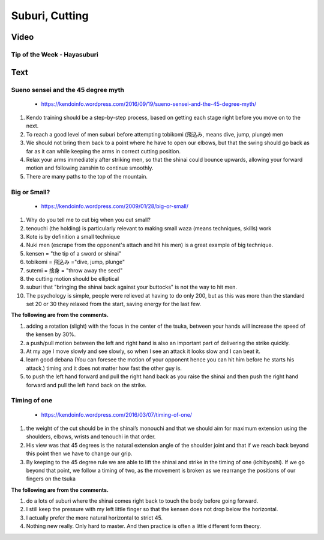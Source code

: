 ﻿******************************************************
Suburi, Cutting
******************************************************
Video
========

.. _suburi-hayasuburiKendoWorld:

Tip of the Week - Hayasuburi 
---------------------------------------
.. raw:: html

	<iframe width="560" height="315" src="https://www.youtube.com/embed/0uH-sxz3n6E" frameborder="0" allowfullscreen></iframe>

	#. use the wrist to flip the shinai outer

	#. use the feet and hip properly

	#. thrown the hip into in as shown in 1:44

	#. move the hip as much as we can 

	#. your tare throw in front.

	#. Start at the upper swing as shown in 2:40

	#. make each cut count

	#. pause a while
	
Text
========

.. _suburi-sueno:

Sueno sensei and the 45 degree myth
---------------------------------------
	- https://kendoinfo.wordpress.com/2016/09/19/sueno-sensei-and-the-45-degree-myth/

#. Kendo training should be a step-by-step process, based on getting each stage right before you move on to the next.
	
#. To reach a good level of men suburi before attempting tobikomi (飛込み, means dive, jump, plunge) men

#. We should not bring them back to a point where he have to open our elbows, but that the swing should go back as far as it can while keeping the arms in correct cutting position.

#. Relax your arms immediately after striking men,  so that the shinai could bounce upwards, allowing your forward motion and following zanshin to continue smoothly.

#. There are many paths to the top of the mountain.

.. _suburi-bigSmall:

Big or Small?
---------------------------------------
	- https://kendoinfo.wordpress.com/2009/01/28/big-or-small/
	
#. Why do you tell me to cut big when you cut small?

#. tenouchi (the holding) is particularly relevant to making small waza (means techniques, skills) work

#. Kote is by definition a small technique

#. Nuki men (escrape from the opponent's attach and hit his men) is a great example of big technique. 

#. kensen  = "the tip of a sword or shinai" 

#. tobikomi = 飛込み ="dive, jump, plunge"

#. sutemi = 捨身 = "throw away the seed"

#. the cutting motion should be elliptical

#. suburi that "bringing the shinai back against your buttocks" is not the way to hit men.

#. The psychology is simple, people were relieved at having to do only 200, but as this was more than the standard set 20 or 30 they relaxed from the start, saving energy for the last few. 

**The following are from the comments.**

#. adding a rotation (slight) with the focus in the center of the tsuka, between your hands will increase the speed of the kensen by 30%.

#. a push/pull motion between the left and right hand is also an important part of delivering the strike quickly.

#. At my age I move slowly and see slowly, so when I see an attack it looks slow and I can beat it.

#. learn good debana (You can foresee the motion of your opponent hence you can hit him before he starts his attack.) timing and it does not matter how fast the other guy is.

#. to push the left hand forward and pull the right hand back as you raise the shinai and then push the right hand forward and pull the left hand back on the strike.

Timing of one
---------------------------------------
	- https://kendoinfo.wordpress.com/2016/03/07/timing-of-one/
	
.. image:: ../images/basic/suburi/sword.jpg

#. the weight of the cut should be in the shinai’s monouchi and that we should aim for maximum extension using the shoulders, elbows, wrists and tenouchi in that order.

#. His view was that 45 degrees is the natural extension angle of the shoulder joint and that if we reach back beyond this point then we have to change our grip.

#. By keeping to the 45 degree rule we are able to lift the shinai and strike in the timing of one (ichibyoshi). If we go beyond that point, we follow a timing of two, as the movement is broken as we rearrange the positions of our fingers on the tsuka

**The following are from the comments.**

#. do a lots of suburi where the shinai comes right back to touch the body before going forward.

#. I still keep the pressure with my left little finger so that the kensen does not drop below the horizontal.

#. I actually prefer the more natural horizontal to strict 45.

#. Nothing new really. Only hard to master. And then practice is often a little different form theory.

